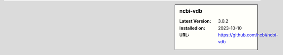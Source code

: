 .. sidebar:: ncbi-vdb

   :Latest Version: 3.0.2
   :Installed on: 2023-10-10
   :URL: https://github.com/ncbi/ncbi-vdb
